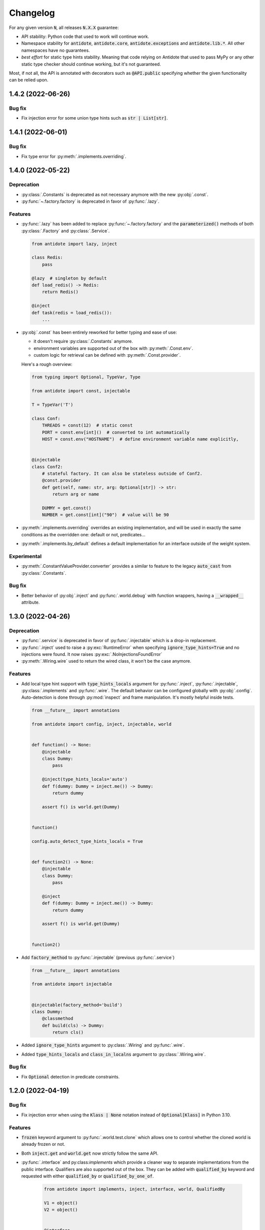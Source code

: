 *********
Changelog
*********


For any given version :code:`N`, all releases :code:`N.X.X` guarantee:

- API stability: Python code that used to work will continue work.
- Namespace stability for :code:`antidote`, :code:`antidote.core`, :code:`antidote.exceptions` and
  :code:`antidote.lib.*`.
  All other namespaces have no guarantees.
- *best effort* for static type hints stability. Meaning that code relying on Antidote that used to pass MyPy
  or any other static type checker should continue working, but it's not guaranteed.

Most, if not all, the API is annotated with decorators such as :code:`@API.public` specifying whether
the given functionality can be relied upon.


1.4.2 (2022-06-26)
==================


Bug fix
-------

- Fix injection error for some union type hints such as :code:`str | List[str]`.



1.4.1 (2022-06-01)
==================


Bug fix
-------

- Fix type error for :py:meth:`.implements.overriding`.



1.4.0 (2022-05-22)
==================


Deprecation
-----------

- :py:class:`.Constants` is deprecated as not necessary anymore with the new :py:obj:`.const`.
- :py:func:`~.factory.factory` is deprecated in favor of :py:func:`.lazy`.


Features
--------

- :py:func:`.lazy` has been added to replace :py:func:`~.factory.factory` and the
  :code:`parameterized()` methods of both :py:class:`.Factory` and :py:class:`.Service`.

  .. code-block:: python

      from antidote import lazy, inject

      class Redis:
          pass

      @lazy  # singleton by default
      def load_redis() -> Redis:
          return Redis()

      @inject
      def task(redis = load_redis()):
          ...

- :py:obj:`.const` has been entirely reworked for better typing and ease of use:

  - it doesn't require :py:class:`.Constants` anymore.
  - environment variables are supported out of the box with :py:meth:`.Const.env`.
  - custom logic for retrieval can be defined with :py:meth:`.Const.provider`.

  Here's a rough overview:

  .. code-block:: python

      from typing import Optional, TypeVar, Type

      from antidote import const, injectable

      T = TypeVar('T')

      class Conf:
          THREADS = const(12)  # static const
          PORT = const.env[int]()  # converted to int automatically
          HOST = const.env("HOSTNAME")  # define environment variable name explicitly,


      @injectable
      class Conf2:
          # stateful factory. It can also be stateless outside of Conf2.
          @const.provider
          def get(self, name: str, arg: Optional[str]) -> str:
              return arg or name

          DUMMY = get.const()
          NUMBER = get.const[int]("90")  # value will be 90

- :py:meth:`.implements.overriding` overrides an existing implementation, and will be used in
  exactly the same conditions as the overridden one: default or not, predicates...
- :py:meth:`.implements.by_default` defines a default implementation for an interface outside of
  the weight system.


Experimental
------------

- :py:meth:`.ConstantValueProvider.converter` provides a similar to feature to the legacy
  :code:`auto_cast` from :py:class:`.Constants`.


Bug fix
-------

- Better behavior of :py:obj:`.inject` and :py:func:`.world.debug` with function wrappers, having a
  :code:`__wrapped__` attribute.



1.3.0 (2022-04-26)
==================


Deprecation
-----------

- :py:func:`.service` is deprecated in favor of :py:func:`.injectable` which is a drop-in
  replacement.
- :py:func:`.inject` used to raise a :py:exc:`RuntimeError` when specifying
  :code:`ignore_type_hints=True` and no injections were found. It now raises
  :py:exc:`.NoInjectionsFoundError`
- :py:meth:`.Wiring.wire` used to return the wired class, it won't be the case anymore.


Features
--------

- Add local type hint support with :code:`type_hints_locals` argument for :py:func:`.inject`,
  :py:func:`.injectable`, :py:class:`.implements` and :py:func:`.wire`. The default behavior can
  be configured globally with :py:obj:`.config`. Auto-detection is done through :py:mod:`inspect`
  and frame manipulation. It's mostly helpful inside tests.

  .. code-block:: python

      from __future__ import annotations

      from antidote import config, inject, injectable, world


      def function() -> None:
          @injectable
          class Dummy:
              pass

          @inject(type_hints_locals='auto')
          def f(dummy: Dummy = inject.me()) -> Dummy:
              return dummy

          assert f() is world.get(Dummy)


      function()

      config.auto_detect_type_hints_locals = True


      def function2() -> None:
          @injectable
          class Dummy:
              pass

          @inject
          def f(dummy: Dummy = inject.me()) -> Dummy:
              return dummy

          assert f() is world.get(Dummy)


      function2()

- Add :code:`factory_method` to :py:func:`.injectable` (previous :py:func:`.service`)

  .. code-block:: python

      from __future__ import annotations

      from antidote import injectable


      @injectable(factory_method='build')
      class Dummy:
          @classmethod
          def build(cls) -> Dummy:
              return cls()

- Added :code:`ignore_type_hints` argument to :py:class:`.Wiring` and :py:func:`.wire`.
- Added :code:`type_hints_locals` and :code:`class_in_localns` argument to :py:class:`.Wiring.wire`.


Bug fix
-------

- Fix :code:`Optional` detection in predicate constraints.



1.2.0 (2022-04-19)
==================


Bug fix
-------

- Fix injection error when using the :code:`Klass | None` notation instead of :code:`Optional[Klass]`
  in Python 3.10.


Features
--------

- :code:`frozen` keyword argument to :py:func:`.world.test.clone` which allows one to control
  whether the cloned world is already frozen or not.
- Both :code:`inject.get` and :code:`world.get` now strictly follow the same API.
- :py:func:`.interface` and py:class:`implements` which provide a cleaner way to separate
  implementations from the public interface. Qualifiers are also supported out of the box. They
  can be added with :code:`qualified_by` keyword and requested with either :code:`qualified_by` or
  :code:`qualified_by_one_of`.

    .. code-block:: python

        from antidote import implements, inject, interface, world, QualifiedBy

        V1 = object()
        V2 = object()


        @interface
        class Service:
            pass


        @implements(Service).when(qualified_by=V1)
        class ServiceImpl(Service):
            pass


        @implements(Service).when(QualifiedBy(V2))
        class ServiceImplV2(Service):
            pass


        world.get[Service].single(qualified_by=V1)
        world.get[Service].all()


        @inject
        def f(service: Service = inject.me(QualifiedBy(V2))) -> Service:
            return service


        @inject
        def f(services: list[Service] = inject.me(qualified_by=[V1, V2])) -> list[Service]:
            return services



Experimental
------------

- :py:class:`.Predicate` API is experimental allows you to define your custom logic
  for selecting the right implementation for a given interface. Qualifiers are implemented with
  the :py:class:`.QualifiedBy` predicate which is part of the public API.




1.1.1 (2022-03-25)
==================


Bug fix
-------

- Injected functions/methods with :py:func:`.inject` did not behave correctly with
  :code:`inspect.isfunction`, :code:`inspect.ismethod`, :code:`inspect.iscoroutinefunction`
  and :code:`inspect.iscoroutine`.



1.1.0 (2022-03-19)
==================


Breaking static typing change
-----------------------------

- A function decorated with :py:func:`~.factory.factory` will not have the :code:`@` operator
  anymore from a static typing perspective. It's unfortunately not possible with the addition of
  the class support for the decorator.


Deprecation
-----------

- :py:class:`.Service` and :py:class:`.ABCService` are deprecated in favor of :py:func:`.service`.
- Passing a function to the argument :code:`dependencies` of :py:func:`.inject` is deprecated.
  If you want to customize how Antidote injects dependencies, just wrap :py:func:`.inject` instead.
- :py:func:`.inject`'s :code:`auto_provide` argument is deprecated. If you rely on this behavior,
  wrap :py:func:`.inject`.
- :code:`world.lazy` is deprecated. It never brought a lot of value, one can easily write it oneself.
- :code:`dependency @ factory` and :code:`dependency @ implementation` are replaced by the more explicit
  notation:

  .. code-block:: python

    world.get(dependency, source=factory)

    @inject(dependencies={'db': Get(dependency, source=factory)})
    def (db):
        ...

- Annotation :code:`Provide` has been renamed :code:`Inject`.
- :code:`world.get` will not support extracting annotated dependencies anymore.
- Omitting the dependency when a type is specified in :code:`world.get` is deprecated. :code:`world.get`
  provides now better type information.

  .. code-block:: python

    from antidote import world, service

    @service
    class Dummy:
        pass

    # this will expose the correct type:
    world.get(Dummy)

    # so this is deprecated
    world.get[Dummy]()

    # you can still specify the type explicitly
    world.get[Dummy](Dummy)


Change
------

- Both :code:`world.get` and :code:`const` have better type checking behavior, doing it only when
  the specified type is an actual instance of :code:`type`. For protocols, type check will only
  be done with those decorated with :code:`@typing.runtime_checkable`.
- Dropped Python 3.6 support.


Features
--------

- Add :code:`ignore_type_hints` to :py:func:`.inject` to support cases when type hints cannot be
  evaluated, typically in circular imports.
- Adding Markers for :py:func:`.inject` used as default arguments to declare injections:

  .. code-block:: python

    from antidote import const, Constants, factory, inject, service


    class Config(Constants):
        HOST = const[str]("host")


    @service
    class Dummy:
        value: str


    @factory
    def dummy_factory() -> Dummy:
        return Dummy()


    # inject type hint
    @inject
    def f(dummy: Dummy = inject.me()) -> Dummy:
        return dummy


    # inject type hint with factory
    @inject
    def f2(dummy: Dummy = inject.me(source=dummy_factory)) -> Dummy:
        return dummy


    # inject constants
    @inject
    def f3(host: str = Config.HOST) -> str:
        return host


    # inject a dependency explicitly
    @inject
    def f4(x=inject.get(Dummy)) -> Dummy:
        return x


    # inject a dependency with a factory explicitly
    @inject
    def f5(x=inject.get(Dummy, source=dummy_factory)) -> Dummy:
        return x



1.0.1 (2021-11-06)
==================


Change
------

- Update :code:`fastrlock` dependency to :code:`>=0.7,<0.9` to support Python 3.10 for the compiled
  version.



1.0.0 (2021-04-29)
==================

No changes. From now on breaking changes will be avoided as much as possible.



0.14.2 (2021-04-28)
===================


Features
--------

- Added :code:`wiring` argument to :py:func:`.service` and auto-wiring like :py:class:`.Service`.



0.14.1 (2021-04-25)
===================


Features
--------

- Added :py:class:`.ABCService` for services to be easier to work with ABC abstract classes.
- Added support for a function in :code:`auto_provide`



0.14.0 (2021-03-30)
===================


Breaking Change
---------------

- :code:`LazyDependency` and :code:`WithWiringMixin` are not part of the public API anymore.
  For the first just use :py:obj:`.world.lazy` instead, and the later was experimental.
- :py:func:`.world.scopes.new` argument :code:`name` is keyword-only now.



0.13.0 (2021-03-24)
===================


Breaking Change
---------------

- :code:`_with_kwargs()` class method has been replaced by :py:meth:`.Service.parameterized` and
  :py:meth:`.Factory.parameterized` with a cleaner design. Now parameters must be explicitly
  defined in their respective configuration. Those will be verified to ensure they don't have
  any injections or default values, as sanity checks. Otherwise passing the default value as a
  parameter or relying on the actual default would not point to the same dependency value.



0.12.1 (2021-03-07)
===================


Change
------

- Improved :py:func:`.world.test.clone` performance to be as fast as possible to avoid
  any overhead in tests in the compiled version.



0.12.0 (2021-02-06)
===================


Feature / Breaking Change
-------------------------

- Add runtime type checks when a type is explicitly defined with :py:obj:`.world.get`,
  :py:obj:`.world.lazy` or :py:class:`.Constants`.



0.11.0 (2021-02-05)
===================


Features
--------

- Add scope support.
- Add annotated type hints support (PEP-593).
- Add async injection support.
- Multiple factories can be defined for the same class.
- Cleaner testing support, by separating explicitly the case where test existing
  dependencies or want to create new ones.
- All methods of :py:class:`.Service`, :py:class:`.Factory` and :py:class:`.Constants`
  are automatically wired to support annotated type hints anywhere.


Breaking changes
----------------

- Remove :code:`public` configuration for :py:class:`.Factory` and :py:class:`.Constants`.
  They didn't really bring any value, you hardly hide anything in Python.
- Removed tags. They didn't bring enough value.
- Reworked :py:func:`.inject`: it will only inject annotated type, nothing else anymore.
  :code:`use_type_hint` has been replaced by :code:`auto_provide` and :code:`use_names`
  has been removed.
- Reworked :py:class:`.Constants` to be more flexible.
- Removed :code:`world.singletons`. There was no way to track back where a singleton
  was defined.
- Reworked :py:class:`.Wiring` to be simpler, not super class wiring



0.10.0 (2020-12-24)
===================


Breaking change
---------------

- In :py:class:`.Wiring`, :code:`ignore_missing_methods` has been replaced by
  :code:`attempt_methods`.


Bug fix
-------

- Using :py:meth:`.inject` on :code:`__init__()` of a :py:class:`.Service`, or any methods
  injected by default by Antidote, will not raise a double injection error anymore.



0.9.0 (2020-12-23)
==================


Features
--------

- Antidote exposes its type information (PEP 561) and passes strict Mypy (with implicit optionals).


Breaking changes
----------------

- Antidote exceptions have no public attributes anymore.
- Injecting twice the same function/method will raise an error.
- :py:class:`.Constants` has been simplified, :py:obj:`.const` is now simply always required
  to define a constant.


Changes
-------

- Better, simpler :code:`DependencyInstantiationError` when a deeply nested dependency fails.
- Cleaner packaging: Antidote will only try to compile Cython when the environment variable
  :code:`ANTIDOTE_COMPILED` is set to :code:`true` and doesn't require Cython to be pre-installed
  to do so. Antidote's version is also hardcoded at publish time.
- Added a Scope example in the documentation. It is a bit more complicated than I would like,
  but scopes are hard



0.8.0 (2020-12-09)
==================


Features
--------

- Reworked entirely :code:`world`:
    - Cleaner singletons declarations in :py:mod:`.world.singletons`
    - Test utilities in :py:mod:`.world.test`. Those allow you to change locally, withing a
      context manager, dependencies declarations. Hence you can replace an existing
      dependency by a mock for example.
    - Override utilities in :py:mod:`.world.test.override` to be used in tests.
    - Debug utility :py:func:`.world.debug` which returns a tree of all the dependencies
      that will/may be retrieved by Antidote.
    - Add type hints to :py:obj:`.world.get` which can now be used like :code:`world.get[<class>]("x")`
    - Add :py:obj:`.world.lazy` for dependencies to retrieve dependencies lazily.
- :py:func:`.implementation` is more flexible than :code:`@implements` and supports changing the
  implementation at runtime for example.
- :py:class:`.Service` and :py:class:`.Factory` expose a handy class method
  :py:meth:`~.Service.with_kwargs` which allows you to specify some key word argument to
  customize the service you're retrieving. Typically you would have only one database
  service class but use this feature to have two different dependencies which each point to
  different database.
- :py:class:`.Constants`, formerly :code:`LazyConstantsMeta`, supports a new of defining constants:
  :py:obj:`.const`. It has two purposes, explicitly define constants and optionally specify
  the actual type.
- Added :py:func:`.world.freeze` which will prevent any new dependencies to be added.


Breaking changes
----------------

- Drop support of Python 3.5.
- Singletons do check for duplicates now. Hence one cannot redefine an existing singleton
  through :code:`world`.
- :code:`world.update_singletons` does not exists anymore, use :py:func:`.world.test.singleton_all` or
  :py:func:`.world.test.singleton` instead.
- :code:`@register` is now replaced by the class :py:class:`.Service` and provides mostly the same
  features. The only corner cases are service that used factories, those should now
  really use a factory, namely :py:class:`.Factory` or :py:class:`.factory`. If you cannot
  inherit the super class for some reason, you may fallback to the class decorator
  :py:func:`.service`.
- :code:`@factory` for functions behaves the same way, however for factory classes the super
  class :py:class:`.Factory` must be used. The dependency identifier has also been to changed,
  the factory must now be specified like :code:`dependency @ factory` instead of :code:`dependency`.
- :code:`LazyConstantsMeta` has been replaced by the class :py:class:`.Constants`. One cannot
  choose the lazy method anymore, but it is more flexible regarding definition of constants.
- :code:`@implements` has been entirely reworked and split into :py:func:`.implementation` and
  :py:class:`.Implementation`. The latter can be used for straightforward cases where only
  one implementation exists. The first lets you handle all other cases with multiple
  implementations which can vary during runtime or not.
- :code:`@provider` has been replaced by the class decorator :py:func:`.world.provider`.
- Everything related to the container management has been removed for the public interface.


Changes
-------

- Add Python 3.9 support.
- public APIs are clearly defined as such, marked by :code:`@API.public`. Overall public API
  is also better defined.
- Improved Cython performance



0.7.2 (2020-04-21)
==================


Bug fixes
---------

- The wrapper of the injection function didn't behave exactly like a proxy for the 
  all of the wrapped functions attributes. Furthermore the Cython version didn't 
  support setting dynamically attributes at all.



0.7.0 (2020-01-15)
==================


Breaking changes
----------------

- :code:`@register` does not wire :code:`__init__()` anymore if a function is provided as a factory.
  This didn't make a lot of sense, :code:`__init__()` is wrapped automatically if and only if
  it is treated as the "factory" that creates the object.
- Now when using :code:`dependencies` argument with a sequence (matching dependencies with arguments
  through their position), the first argument will be ignored for methods (`self`) and 
  classmethod (`cls`). So now you can write:

  .. code-block:: python

      from antidote import inject, service

      class Service:
          @inject(dependencies=('dependency',))
          def method(self, arg1):
              ...

          @inject(dependencies=('dependency',))
          @classmethod
          def method(cls, arg1):
              ...

      @service(dependencies=('dependency',))
      class Service2:
          def __init__(self, arg1):
              ...

  Hence all other decorators profit from this. No need anymore to explicitly ignore :code:`self`.


Bug fixes
---------

- Prevent double :code:`LazyMethodCall` wrapping in :code:`LazyConstantsMeta` (Thanks @keelerm84)
- :code:`@inject` cannot be applied on classes. This was never intended as it would not
  return a class. Use :code:`@wire` instead if you relied on this.
- :code:`@inject` returned :code:`ValueError` instead of :code:`TypeError` in with erroneous types.
- :code:`@register` now raises an error when using a method as a factory that is neither a
  classmethod nor a staticmethod. It was never intended to use methods, as it would not
  make sense.


Changes
-------

- When wrapping multiple methods, :code:`@wire` used to raise an error if a sequence was
  provided for :code:`dependencies`. This limitation has been removed.



0.6.1 (2019-12-01)
==================


- Add support for Python 3.8



0.6.0 (2019-05-06)
==================


Features
--------

- Add :code:`@implements` to define service implementing an interface.
- Add :code:`IndirectProvider()` which supports :code:`@implements`.
- Add :code:`Container.safe_provide()` which does the same as
  :code:`Container.provide()` except that it raises an error if
  the dependency cannot be found instead of returning None.


Breaking changes
----------------

- :code:`Container.provide()` returns a :code:`DependencyInstance` not the
  instance itself anymore.
- Rename :code:`LazyConfigurationMeta` to :code:`LazyConstantsMeta`.
- :code:`LazyConfigurationMeta` default method is :code:`get()`.
- :code:`ServiceProvider` renamed to :code:`FactoryProvider` and reworked
  :code:`ServiceProvider.register()` with is split into :code:`register_factory()`,
  :code:`register_class`, :code:`register_providable_factory`.


Changes
-------

- Moved :code:`is_compiled` to :code:`antidote.utils`.
- Add better type hints.



0.5.1 (2019-04-27)
==================


Features
--------

- Add :code:`is_compiled()` to check whether the current version is compiled or pure
  python.



0.5.0 (2019-04-27)
==================


Breaking changes
----------------

- :code:`@resource` has been removed an replaced by :code:`LazyConfigurationMeta` to handle
  configuration. 


Features
--------

- Add :code:`LazyMethodCall` and :code:`LazyCall` to support output of functions as dependencies.


Changes
-------

- Add better type hints for helper decorators.



0.4.0 (2019-02-03)
==================


A lot of internals have changed, but it can roughly be resumed as the following:


Breaking changes
----------------

- The :code:`DependencyManager` does not exist anymore and has been replaced by
  multiple helpers which accepts a :code:`container` argument. By default the global
  container of Antidote is used. Thus one can easily replace 
  :code:`from antidote import antidote` to :code:`import antidote` to adapt existing code.
- The global container of Antidote, previously named :code:`container`, has been
  renamed :code:`world`.
- :code:`Dependency` does not take additional arguments anymore, for custom
  dependencies :code:`Build`, :code:`Tagged` must be used instead.
- Custom providers must inherit :code:`Provider`.
- :code:`register_parameters()` has been replaced by a more general function,
  :code:`resource()`. See the documentation to imitate its functionality.
- :code:`factory()` is more strict. Subclasses are not handled anymore, one should
  use :code:`register()` with its :code:`factory` argument instead.


Features
--------

- Dependencies can be tagged at registration. Those can then be retrieved as
  a dependency. This allows one to extend an app by registering a service in
  special way just by adding a tag.
- Type hints usage can now be finely controlled or disabled with :code:`use_type_hints`.
- Add :code:`resource()` to support custom resources, such as configuration.
- Dependency providers are more strict for more maintainable code.
- Use of Cython for better injection performance.



0.3.0 (2018-04-29)
==================


Initial release
